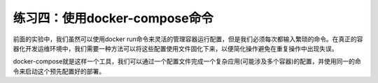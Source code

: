 练习四：使用docker-compose命令
~~~~~~~~~~~~~~~~~~~~~~~~~~~~~~~~~~

前面的实验中，我们虽然可以使用docker run命令来灵活的管理容器运行配置，但是我们必须每次都输入繁琐的命令。在真正的容器化开发运维环境中，我们需要一种方法可以将这些配置使用文件固化下来，以便简化操作避免在重复操作中出现失误。

docker-compose就是这样一个工具，我们可以通过一个配置文件完成一个复杂应用(可能涉及多个容器)的配置，并使用同一的命令来启动这个预先配置好的部署。

